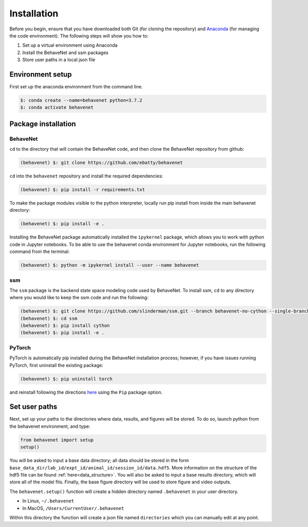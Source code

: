 ############
Installation
############

Before you begin, ensure that you have downloaded both Git (for cloning the repository) and `Anaconda <https://www.anaconda.com/distribution/>`_ (for managing the code environment). The following steps will show you how to:

1. Set up a virtual environment using Anaconda
2. Install the BehaveNet and ssm packages
3. Store user paths in a local json file

Environment setup
=================
First set up the anaconda environment from the command line.

.. code-block:: console

    $: conda create --name=behavenet python=3.7.2
    $: conda activate behavenet

Package installation
====================

BehaveNet
---------

``cd`` to the directory that will contain the BehaveNet code, and then clone the BehaveNet repository from github:

.. code-block:: console

    (behavenet) $: git clone https://github.com/ebatty/behavenet

``cd`` into the ``behavenet`` repository and install the required dependencies:

.. code-block:: console

    (behavenet) $: pip install -r requirements.txt

To make the package modules visible to the python interpreter, locally run pip install from inside the main behavenet directory:

.. code-block:: console

    (behavenet) $: pip install -e .

Installing the BehaveNet package automatically installed the ``ipykernel`` package, which allows you to work with python code in Jupyter notebooks. To be able to use the behavenet conda environment for Jupyter notebooks, run the following command from the terminal:

.. code-block:: console

    (behavenet) $: python -m ipykernel install --user --name behavenet


ssm
---

The ``ssm`` package is the backend state space modeling code used by BehaveNet. To install ssm, ``cd`` to any directory where you would like to keep the ssm code and run the following:

.. code-block:: console

    (behavenet) $: git clone https://github.com/slinderman/ssm.git --branch behavenet-no-cython --single-branch
    (behavenet) $: cd ssm
    (behavenet) $: pip install cython
    (behavenet) $: pip install -e .


PyTorch
-------

PyTorch is automatically pip installed during the BehaveNet installation process; however, if you have issues running PyTorch, first uninstall the existing package:

.. code-block:: console

    (behavenet) $: pip uninstall torch

and reinstall following the directions `here <https://pytorch.org/get-started/locally/>`_ using the ``Pip`` package option.


Set user paths
==============

Next, set up your paths to the directories where data, results, and figures will be stored. To do so, launch python from the behavenet environment, and type:

.. code-block:: python

    from behavenet import setup
    setup()

You will be asked to input a base data directory; all data should be stored in the form ``base_data_dir/lab_id/expt_id/animal_id/session_id/data.hdf5``. More information on the structure of the hdf5 file can be found :ref:`here<data_structure>`. You will also be asked to input a base results directory, which will store all of the model fits. Finally, the base figure directory will be used to store figure and video outputs.

The ``behavenet.setup()`` function will create a hidden directory named ``.behavenet`` in your user directory.

* In Linux, ``~/.behavenet``
* In MacOS, ``/Users/CurrentUser/.behavenet``

Within this directory the function will create a json file named ``directories`` which you can manually edit at any point.

